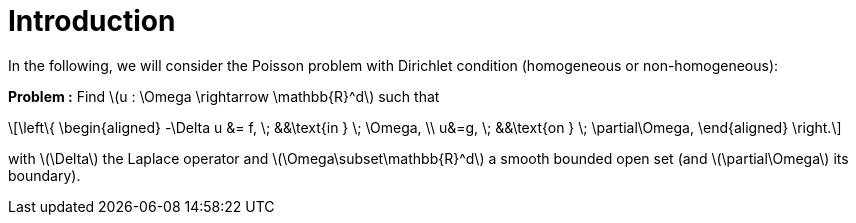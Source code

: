 :stem: latexmath
:xrefstyle: short
= Introduction
:sectiondir: 2_FEMs/1_intro/

In the following, we will consider the Poisson problem with Dirichlet condition (homogeneous or non-homogeneous):

*Problem :* Find stem:[u : \Omega \rightarrow \mathbb{R}^d] such that


[stem]
++++
\left\{
\begin{aligned}
-\Delta u &= f, \; &&\text{in } \; \Omega, \\
u&=g, \; &&\text{on } \; \partial\Omega,
\end{aligned}
\right.
++++

with stem:[\Delta] the Laplace operator and stem:[\Omega\subset\mathbb{R}^d] a smooth bounded open set (and stem:[\partial\Omega] its boundary).
